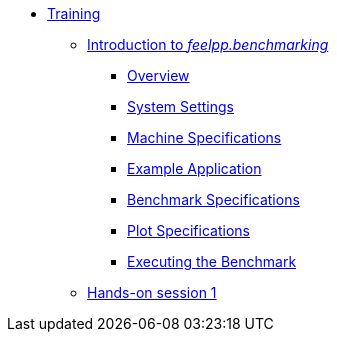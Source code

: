 
* xref:training:index.adoc[Training]
** xref:training:reframe/index.adoc[Introduction to _feelpp.benchmarking_]
*** xref:training:reframe/introduction.adoc[Overview]
*** xref:training:reframe/settings.adoc[System Settings]
*** xref:training:reframe/machine_specs.adoc[Machine Specifications]
*** xref:training:reframe/example_app.adoc[Example Application]
*** xref:training:reframe/benchmark_specs.adoc[Benchmark Specifications]
*** xref:training:reframe/plot_specs.adoc[Plot Specifications]
*** xref:training:reframe/executing.adoc[Executing the Benchmark]

** xref:training:reframe/handsOn/index.adoc[Hands-on session 1]